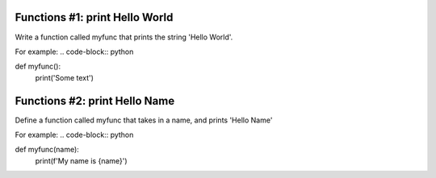 Functions #1: print Hello World
-------
Write a function called myfunc that prints the string 'Hello World'.

For example:
.. code-block:: python

def myfunc():
    print('Some text')

Functions #2: print Hello Name
-------

Define a function called myfunc that takes in a name, and prints 'Hello Name'

For example:
.. code-block:: python

def myfunc(name):
    print(f'My name is {name}')
